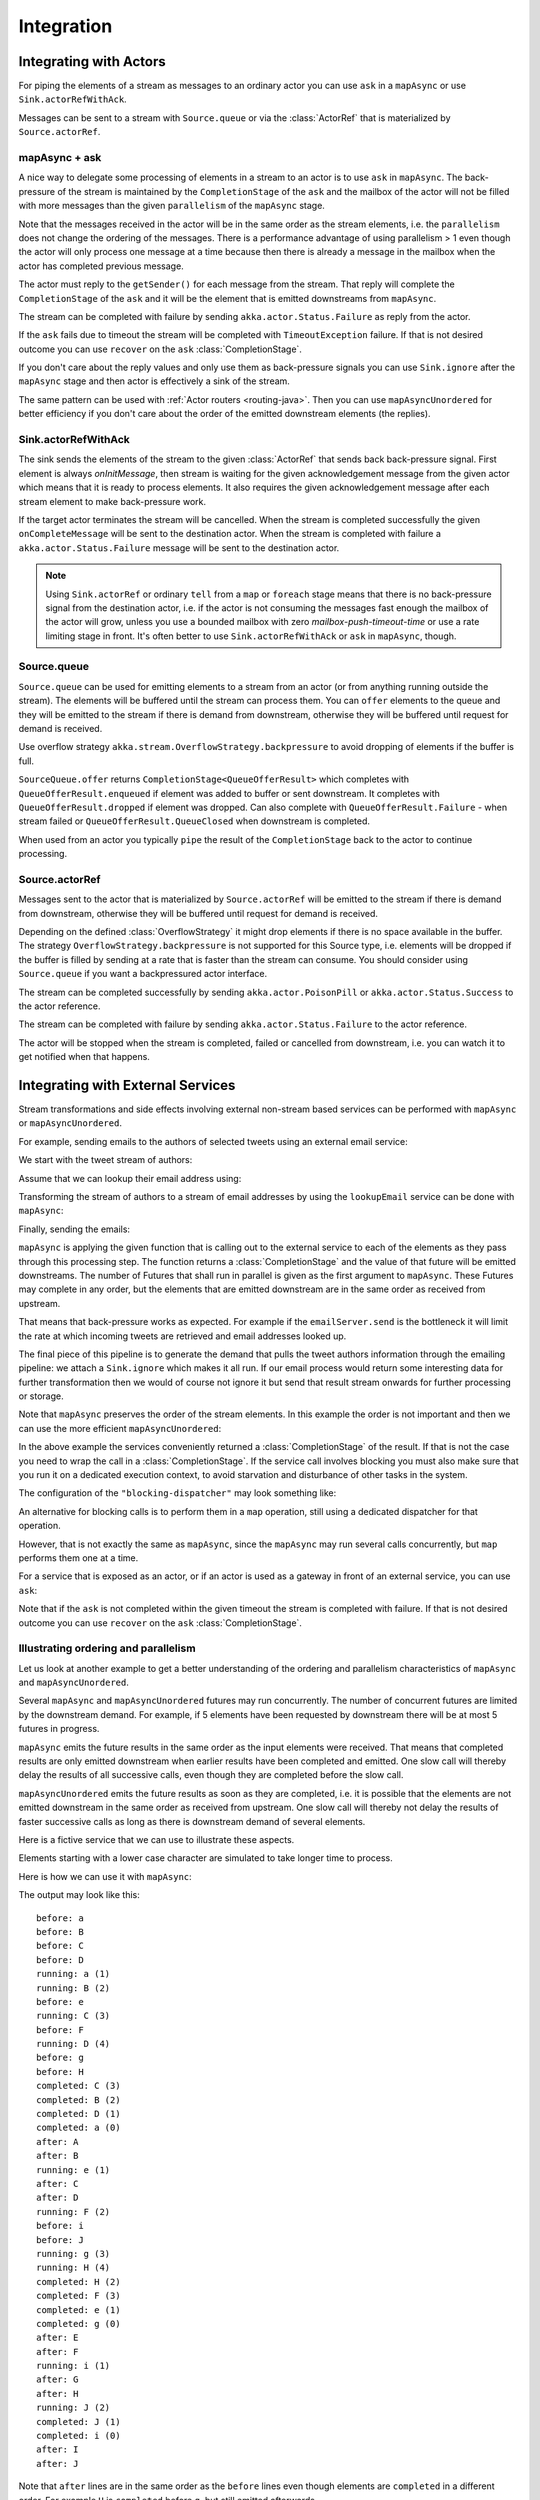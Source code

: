 .. _stream-integrations-java:

###########
Integration
###########

Integrating with Actors
=======================

For piping the elements of a stream as messages to an ordinary actor you can use 
``ask`` in a ``mapAsync`` or use ``Sink.actorRefWithAck``. 

Messages can be sent to a stream with ``Source.queue`` or via the :class:`ActorRef` that is
materialized by ``Source.actorRef``.

mapAsync + ask
^^^^^^^^^^^^^^

A nice way to delegate some processing of elements in a stream to an actor is to 
use ``ask`` in ``mapAsync``. The back-pressure of the stream is maintained by
the ``CompletionStage`` of the ``ask`` and the mailbox of the actor will not be filled with
more messages than the given ``parallelism`` of the ``mapAsync`` stage.

.. includecode:: ../code/docs/stream/IntegrationDocTest.java#mapAsync-ask

Note that the messages received in the actor will be in the same order as
the stream elements, i.e. the ``parallelism`` does not change the ordering
of the messages. There is a performance advantage of using parallelism > 1
even though the actor will only process one message at a time because then there
is already a message in the mailbox when the actor has completed previous
message. 

The actor must reply to the ``getSender()`` for each message from the stream. That
reply will complete the ``CompletionStage`` of the ``ask`` and it will be the element that
is emitted downstreams from ``mapAsync``.

.. includecode:: ../code/docs/stream/IntegrationDocTest.java#ask-actor

The stream can be completed with failure by sending ``akka.actor.Status.Failure``
as reply from the actor.

If the ``ask`` fails due to timeout the stream will be completed with
``TimeoutException`` failure. If that is not desired outcome you can use ``recover`` 
on the ``ask`` :class:`CompletionStage`.

If you don't care about the reply values and only use them as back-pressure signals you 
can use ``Sink.ignore`` after the ``mapAsync`` stage and then actor is effectively a sink
of the stream.

The same pattern can be used with :ref:`Actor routers <routing-java>`. Then you
can use ``mapAsyncUnordered`` for better efficiency if you don't care about the 
order of the emitted downstream elements (the replies).

Sink.actorRefWithAck
^^^^^^^^^^^^^^^^^^^^

The sink sends the elements of the stream to the given :class:`ActorRef` that sends back back-pressure signal.
First element is always `onInitMessage`, then stream is waiting for the given acknowledgement message
from the given actor which means that it is ready to process elements. It also requires the given acknowledgement
message after each stream element to make back-pressure work.

If the target actor terminates the stream will be cancelled. When the stream is completed successfully the 
given ``onCompleteMessage`` will be sent to the destination actor. When the stream is completed with 
failure a ``akka.actor.Status.Failure`` message will be sent to the destination actor.

.. note::

   Using ``Sink.actorRef`` or ordinary ``tell`` from a ``map`` or ``foreach`` stage means that there is 
   no back-pressure signal from the destination actor, i.e. if the actor is not consuming the messages 
   fast enough the mailbox of the actor will grow, unless you use a bounded mailbox with zero 
   `mailbox-push-timeout-time` or use a rate limiting stage in front. It's often better to 
   use ``Sink.actorRefWithAck`` or ``ask`` in ``mapAsync``, though. 

Source.queue
^^^^^^^^^^^^

``Source.queue`` can be used for emitting elements to a stream from an actor (or from anything running outside
the stream). The elements will be buffered until the stream can process them. You can ``offer`` elements to 
the queue and they will be emitted to the stream if there is demand from downstream, otherwise they will 
be buffered until request for demand is received. 

Use overflow strategy ``akka.stream.OverflowStrategy.backpressure`` to avoid dropping of elements if the 
buffer is full.

``SourceQueue.offer`` returns ``CompletionStage<QueueOfferResult>``  which completes with
``QueueOfferResult.enqueued`` if element was added to buffer or sent downstream. It completes with
``QueueOfferResult.dropped`` if element was dropped. Can also complete with ``QueueOfferResult.Failure`` -
when stream failed or ``QueueOfferResult.QueueClosed`` when downstream is completed.

When used from an actor you typically ``pipe`` the result of the ``CompletionStage`` back to the actor to
continue processing.

Source.actorRef
^^^^^^^^^^^^^^^

Messages sent to the actor that is materialized by ``Source.actorRef`` will be emitted to the
stream if there is demand from downstream, otherwise they will be buffered until request for
demand is received.

Depending on the defined :class:`OverflowStrategy` it might drop elements if there is no space
available in the buffer. The strategy ``OverflowStrategy.backpressure`` is not supported
for this Source type, i.e. elements will be dropped if the buffer is filled by sending 
at a rate that is faster than the stream can consume. You should consider using ``Source.queue`` 
if you want a backpressured actor interface.

The stream can be completed successfully by sending ``akka.actor.PoisonPill`` or
``akka.actor.Status.Success`` to the actor reference.

The stream can be completed with failure by sending ``akka.actor.Status.Failure`` to the
actor reference.

The actor will be stopped when the stream is completed, failed or cancelled from downstream,
i.e. you can watch it to get notified when that happens.

Integrating with External Services
==================================

Stream transformations and side effects involving external non-stream based services can be
performed with ``mapAsync`` or ``mapAsyncUnordered``.

For example, sending emails to the authors of selected tweets using an external
email service:

.. includecode:: ../code/docs/stream/IntegrationDocTest.java#email-server-send

We start with the tweet stream of authors:

.. includecode:: ../code/docs/stream/IntegrationDocTest.java#tweet-authors

Assume that we can lookup their email address using:

.. includecode:: ../code/docs/stream/IntegrationDocTest.java#email-address-lookup

Transforming the stream of authors to a stream of email addresses by using the ``lookupEmail``
service can be done with ``mapAsync``:

.. includecode:: ../code/docs/stream/IntegrationDocTest.java#email-addresses-mapAsync

Finally, sending the emails:

.. includecode:: ../code/docs/stream/IntegrationDocTest.java#send-emails

``mapAsync`` is applying the given function that is calling out to the external service to
each of the elements as they pass through this processing step. The function returns a :class:`CompletionStage`
and the value of that future will be emitted downstreams. The number of Futures
that shall run in parallel is given as the first argument to ``mapAsync``.
These Futures may complete in any order, but the elements that are emitted
downstream are in the same order as received from upstream.

That means that back-pressure works as expected. For example if the ``emailServer.send``
is the bottleneck it will limit the rate at which incoming tweets are retrieved and
email addresses looked up.

The final piece of this pipeline is to generate the demand that pulls the tweet
authors information through the emailing pipeline: we attach a ``Sink.ignore``
which makes it all run. If our email process would return some interesting data
for further transformation then we would of course not ignore it but send that
result stream onwards for further processing or storage.

Note that ``mapAsync`` preserves the order of the stream elements. In this example the order
is not important and then we can use the more efficient ``mapAsyncUnordered``:

.. includecode:: ../code/docs/stream/IntegrationDocTest.java#external-service-mapAsyncUnordered

In the above example the services conveniently returned a :class:`CompletionStage` of the result.
If that is not the case you need to wrap the call in a :class:`CompletionStage`. If the service call
involves blocking you must also make sure that you run it on a dedicated execution context, to
avoid starvation and disturbance of other tasks in the system.

.. includecode:: ../code/docs/stream/IntegrationDocTest.java#blocking-mapAsync

The configuration of the ``"blocking-dispatcher"`` may look something like:

.. includecode:: ../../scala/code/docs/stream/IntegrationDocSpec.scala#blocking-dispatcher-config

An alternative for blocking calls is to perform them in a ``map`` operation, still using a
dedicated dispatcher for that operation.

.. includecode:: ../code/docs/stream/IntegrationDocTest.java#blocking-map

However, that is not exactly the same as ``mapAsync``, since the ``mapAsync`` may run
several calls concurrently, but ``map`` performs them one at a time.

For a service that is exposed as an actor, or if an actor is used as a gateway in front of an
external service, you can use ``ask``:

.. includecode:: ../code/docs/stream/IntegrationDocTest.java#save-tweets

Note that if the ``ask`` is not completed within the given timeout the stream is completed with failure.
If that is not desired outcome you can use ``recover`` on the ``ask`` :class:`CompletionStage`.

Illustrating ordering and parallelism
^^^^^^^^^^^^^^^^^^^^^^^^^^^^^^^^^^^^^

Let us look at another example to get a better understanding of the ordering
and parallelism characteristics of ``mapAsync`` and ``mapAsyncUnordered``.

Several ``mapAsync`` and ``mapAsyncUnordered`` futures may run concurrently.
The number of concurrent futures are limited by the downstream demand.
For example, if 5 elements have been requested by downstream there will be at most 5
futures in progress.

``mapAsync`` emits the future results in the same order as the input elements
were received. That means that completed results are only emitted downstream
when earlier results have been completed and emitted. One slow call will thereby
delay the results of all successive calls, even though they are completed before
the slow call.

``mapAsyncUnordered`` emits the future results as soon as they are completed, i.e.
it is possible that the elements are not emitted downstream in the same order as
received from upstream. One slow call will thereby not delay the results of faster
successive calls as long as there is downstream demand of several elements.

Here is a fictive service that we can use to illustrate these aspects.

.. includecode:: ../code/docs/stream/IntegrationDocTest.java#sometimes-slow-service

Elements starting with a lower case character are simulated to take longer time
to process.

Here is how we can use it with ``mapAsync``:

.. includecode:: ../code/docs/stream/IntegrationDocTest.java#sometimes-slow-mapAsync

The output may look like this:

::

	before: a
	before: B
	before: C
	before: D
	running: a (1)
	running: B (2)
	before: e
	running: C (3)
	before: F
	running: D (4)
	before: g
	before: H
	completed: C (3)
	completed: B (2)
	completed: D (1)
	completed: a (0)
	after: A
	after: B
	running: e (1)
	after: C
	after: D
	running: F (2)
	before: i
	before: J
	running: g (3)
	running: H (4)
	completed: H (2)
	completed: F (3)
	completed: e (1)
	completed: g (0)
	after: E
	after: F
	running: i (1)
	after: G
	after: H
	running: J (2)
	completed: J (1)
	completed: i (0)
	after: I
	after: J

Note that ``after`` lines are in the same order as the ``before`` lines even
though elements are ``completed`` in a different order. For example ``H``
is ``completed`` before ``g``, but still emitted afterwards.

The numbers in parenthesis illustrates how many calls that are in progress at
the same time. Here the downstream demand and thereby the number of concurrent
calls are limited by the buffer size (4) of the :class:`ActorMaterializerSettings`.

Here is how we can use the same service with ``mapAsyncUnordered``:

.. includecode:: ../code/docs/stream/IntegrationDocTest.java#sometimes-slow-mapAsyncUnordered

The output may look like this:

::

	before: a
	before: B
	before: C
	before: D
	running: a (1)
	running: B (2)
	before: e
	running: C (3)
	before: F
	running: D (4)
	before: g
	before: H
	completed: B (3)
	completed: C (1)
	completed: D (2)
	after: B
	after: D
	running: e (2)
	after: C
	running: F (3)
	before: i
	before: J
	completed: F (2)
	after: F
	running: g (3)
	running: H (4)
	completed: H (3)
	after: H
	completed: a (2)
	after: A
	running: i (3)
	running: J (4)
	completed: J (3)
	after: J
	completed: e (2)
	after: E
	completed: g (1)
	after: G
	completed: i (0)
	after: I

Note that ``after`` lines are not in the same order as the ``before`` lines. For example
``H`` overtakes the slow ``G``.

The numbers in parenthesis illustrates how many calls that are in progress at
the same time. Here the downstream demand and thereby the number of concurrent
calls are limited by the buffer size (4) of the :class:`ActorMaterializerSettings`.

.. _reactive-streams-integration-java:

Integrating with Reactive Streams
=================================

`Reactive Streams`_ defines a standard for asynchronous stream processing with non-blocking
back pressure. It makes it possible to plug together stream libraries that adhere to the standard.
Akka Streams is one such library.

An incomplete list of other implementations:

* `Reactor (1.1+)`_
* `RxJava`_
* `Ratpack`_
* `Slick`_

.. _Reactive Streams: http://reactive-streams.org/
.. _Reactor (1.1+): http://github.com/reactor/reactor
.. _RxJava: https://github.com/ReactiveX/RxJavaReactiveStreams
.. _Ratpack: http://www.ratpack.io/manual/current/streams.html
.. _Slick: http://slick.lightbend.com

The two most important interfaces in Reactive Streams are the :class:`Publisher` and :class:`Subscriber`.

.. includecode:: ../code/docs/stream/ReactiveStreamsDocTest.java#imports

Let us assume that a library provides a publisher of tweets:

.. includecode:: ../code/docs/stream/ReactiveStreamsDocTest.java#tweets-publisher

and another library knows how to store author handles in a database:

.. includecode:: ../code/docs/stream/ReactiveStreamsDocTest.java#author-storage-subscriber

Using an Akka Streams :class:`Flow` we can transform the stream and connect those:

.. includecode:: ../code/docs/stream/ReactiveStreamsDocTest.java
  :include: authors,connect-all

The :class:`Publisher` is used as an input :class:`Source` to the flow and the
:class:`Subscriber` is used as an output :class:`Sink`.

A :class:`Flow` can also be also converted to a :class:`RunnableGraph[Processor[In, Out]]` which
materializes to a :class:`Processor` when ``run()`` is called. ``run()`` itself can be called multiple
times, resulting in a new :class:`Processor` instance each time.

.. includecode:: ../code/docs/stream/ReactiveStreamsDocTest.java#flow-publisher-subscriber

A publisher can be connected to a subscriber with the ``subscribe`` method.

It is also possible to expose a :class:`Source` as a :class:`Publisher`
by using the Publisher-:class:`Sink`:

.. includecode:: ../code/docs/stream/ReactiveStreamsDocTest.java#source-publisher

A publisher that is created with ``Sink.asPublisher(AsPublisher.WITHOUT_FANOUT)`` supports only a single subscription.
Additional subscription attempts will be rejected with an :class:`IllegalStateException`.

A publisher that supports multiple subscribers using fan-out/broadcasting is created as follows:

.. includecode:: ../code/docs/stream/ReactiveStreamsDocTest.java
  :include: author-alert-subscriber,author-storage-subscriber

.. includecode:: ../code/docs/stream/ReactiveStreamsDocTest.java#source-fanoutPublisher

The input buffer size of the stage controls how far apart the slowest subscriber can be from the fastest subscriber
before slowing down the stream.

To make the picture complete, it is also possible to expose a :class:`Sink` as a :class:`Subscriber`
by using the Subscriber-:class:`Source`:

.. includecode:: ../code/docs/stream/ReactiveStreamsDocTest.java#sink-subscriber

It is also possible to use re-wrap :class:`Processor` instances as a :class:`Flow` by
passing a factory function that will create the :class:`Processor` instances:

.. includecode:: ../code/docs/stream/ReactiveStreamsDocTest.java#use-processor

Please note that a factory is necessary to achieve reusability of the resulting :class:`Flow`.

Implementing Reactive Streams Publisher or Subscriber
^^^^^^^^^^^^^^^^^^^^^^^^^^^^^^^^^^^^^^^^^^^^^^^^^^^^^

As described above any Akka Streams ``Source`` can be exposed as a Reactive Streams ``Publisher`` and
any ``Sink`` can be exposed as a Reactive Streams ``Subscriber``. Therefore we recommend that you 
implement Reactive Streams integrations with built-in stages or :ref:`custom stages <stream-customize-java>`.

For historical reasons the :class:`ActorPublisher` and :class:`ActorSubscriber` traits are
provided to support implementing Reactive Streams :class:`Publisher` and :class:`Subscriber` with
an :class:`Actor`.

These can be consumed by other Reactive Stream libraries or used as an Akka Streams :class:`Source` or :class:`Sink`.

.. warning::

  :class:`ActorPublisher` and :class:`ActorSubscriber` will probably be deprecated in future versions of Akka.

.. warning::

  :class:`ActorPublisher` and :class:`ActorSubscriber` cannot be used with remote actors,
  because if signals of the Reactive Streams protocol (e.g. ``request``) are lost the
  the stream may deadlock.

ActorPublisher
--------------

.. warning::
  **Deprecation warning:** ``ActorPublisher`` is deprecated in favour of the vastly more 
  type-safe and safe to implement :class:`akka.stream.stage.GraphStage`. It may also 
  expose a "stage actor ref" is needed to be addressed as-if an Actor. 
  Custom stages implemented using ``GraphStage`` are also automatically fusable.
  
  To learn more about implementing custom stages using it refer to :ref:`graphstage-java`.

Extend :class:`akka.stream.actor.AbstractActorPublisher` to implement a
stream publisher that keeps track of the subscription life cycle and requested elements.

Here is an example of such an actor. It dispatches incoming jobs to the attached subscriber:

.. includecode:: ../code/docs/stream/ActorPublisherDocTest.java#job-manager

You send elements to the stream by calling ``onNext``. You are allowed to send as many
elements as have been requested by the stream subscriber. This amount can be inquired with
``totalDemand``. It is only allowed to use ``onNext`` when ``isActive`` and ``totalDemand>0``,
otherwise ``onNext`` will throw ``IllegalStateException``.

When the stream subscriber requests more elements the ``ActorPublisherMessage.Request`` message
is delivered to this actor, and you can act on that event. The ``totalDemand``
is updated automatically.

When the stream subscriber cancels the subscription the ``ActorPublisherMessage.Cancel`` message
is delivered to this actor. After that subsequent calls to ``onNext`` will be ignored.

You can complete the stream by calling ``onComplete``. After that you are not allowed to
call ``onNext``, ``onError`` and ``onComplete``.

You can terminate the stream with failure by calling ``onError``. After that you are not allowed to
call ``onNext``, ``onError`` and ``onComplete``.

If you suspect that this ``AbstractActorPublisher`` may never get subscribed to, you can override the ``subscriptionTimeout``
method to provide a timeout after which this Publisher should be considered canceled. The actor will be notified when
the timeout triggers via an ``ActorPublisherMessage.SubscriptionTimeoutExceeded`` message and MUST then perform
cleanup and stop itself.

If the actor is stopped the stream will be completed, unless it was not already terminated with
failure, completed or canceled.

More detailed information can be found in the API documentation.

This is how it can be used as input :class:`Source` to a :class:`Flow`:

.. includecode:: ../code/docs/stream/ActorPublisherDocTest.java#actor-publisher-usage

You can only attach one subscriber to this publisher. Use a ``Broadcast``-element or
attach a ``Sink.asPublisher(AsPublisher.WITH_FANOUT)`` to enable multiple subscribers.

ActorSubscriber
---------------

.. warning::
  **Deprecation warning:** ``ActorSubscriber`` is deprecated in favour of the vastly more 
  type-safe and safe to implement :class:`akka.stream.stage.GraphStage`. It may also 
  expose a "stage actor ref" is needed to be addressed as-if an Actor. 
  Custom stages implemented using ``GraphStage`` are also automatically fusable.
  
  To learn more about implementing custom stages using it refer to :ref:`graphstage-scala`.

Extend :class:`akka.stream.actor.AbstractActorSubscriber` to make your class a stream subscriber with
full control of stream back pressure. It will receive
``ActorSubscriberMessage.OnNext``, ``ActorSubscriberMessage.OnComplete`` and ``ActorSubscriberMessage.OnError``
messages from the stream. It can also receive other, non-stream messages, in the same way as any actor.

Here is an example of such an actor. It dispatches incoming jobs to child worker actors:

.. includecode:: ../code/docs/stream/ActorSubscriberDocTest.java#worker-pool

Subclass must define the ``RequestStrategy`` to control stream back pressure.
After each incoming message the ``AbstractActorSubscriber`` will automatically invoke
the ``RequestStrategy.requestDemand`` and propagate the returned demand to the stream.

* The provided ``WatermarkRequestStrategy`` is a good strategy if the actor performs work itself.
* The provided ``MaxInFlightRequestStrategy`` is useful if messages are queued internally or
  delegated to other actors.
* You can also implement a custom ``RequestStrategy`` or call ``request`` manually together with
  ``ZeroRequestStrategy`` or some other strategy. In that case
  you must also call ``request`` when the actor is started or when it is ready, otherwise
  it will not receive any elements.

More detailed information can be found in the API documentation.

This is how it can be used as output :class:`Sink` to a :class:`Flow`:

.. includecode:: ../code/docs/stream/ActorSubscriberDocTest.java#actor-subscriber-usage
